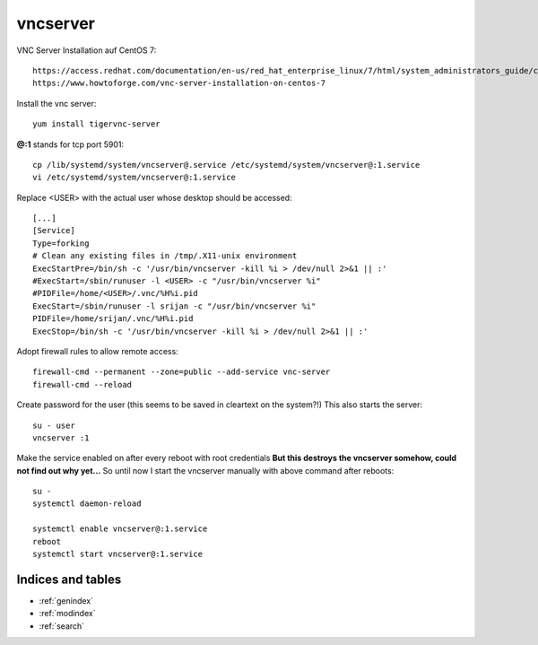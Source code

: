 ==========
vncserver
==========

VNC Server Installation auf CentOS 7::

   https://access.redhat.com/documentation/en-us/red_hat_enterprise_linux/7/html/system_administrators_guide/ch-tigervnc
   https://www.howtoforge.com/vnc-server-installation-on-centos-7


Install the vnc server::

   yum install tigervnc-server

**@:1** stands for tcp port 5901::

   cp /lib/systemd/system/vncserver@.service /etc/systemd/system/vncserver@:1.service
   vi /etc/systemd/system/vncserver@:1.service

Replace <USER> with the actual user whose desktop should be accessed::

   [...]
   [Service]
   Type=forking
   # Clean any existing files in /tmp/.X11-unix environment
   ExecStartPre=/bin/sh -c '/usr/bin/vncserver -kill %i > /dev/null 2>&1 || :'
   #ExecStart=/sbin/runuser -l <USER> -c "/usr/bin/vncserver %i"
   #PIDFile=/home/<USER>/.vnc/%H%i.pid
   ExecStart=/sbin/runuser -l srijan -c "/usr/bin/vncserver %i"
   PIDFile=/home/srijan/.vnc/%H%i.pid
   ExecStop=/bin/sh -c '/usr/bin/vncserver -kill %i > /dev/null 2>&1 || :'

Adopt firewall rules to allow remote access::

   firewall-cmd --permanent --zone=public --add-service vnc-server
   firewall-cmd --reload

Create password for the user (this seems to be saved in cleartext on the system?!)
This also starts the server::

   su - user
   vncserver :1

Make the service enabled on after every reboot with root credentials
**But this destroys the vncserver somehow, could not find out why yet...**
So until now I start the vncserver manually with above command after reboots::

   su -
   systemctl daemon-reload

   systemctl enable vncserver@:1.service
   reboot
   systemctl start vncserver@:1.service



Indices and tables
==================

* :ref:`genindex`
* :ref:`modindex`
* :ref:`search`

